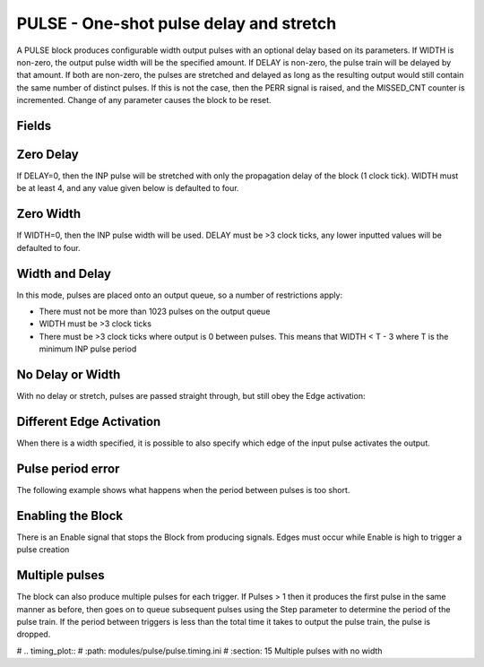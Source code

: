 PULSE - One-shot pulse delay and stretch
========================================

A PULSE block produces configurable width output pulses with an optional delay
based on its parameters. If WIDTH is non-zero, the output pulse width will be
the specified amount. If DELAY is non-zero, the pulse train will be delayed
by that amount. If both are non-zero, the pulses are stretched and delayed as
long as the resulting output would still contain the same number of distinct
pulses. If this is not the case, then the PERR signal is raised, and the
MISSED_CNT counter is incremented. Change of any parameter causes the block to
be reset.

Fields
------

.. block_fields:: modules/pulse/pulse.block.ini

Zero Delay
----------

If DELAY=0, then the INP pulse will be stretched with only the propagation delay
of the block (1 clock tick). WIDTH must be at least 4, and any value given below
is defaulted to four.

.. timing_plot::
   :path: modules/pulse/pulse.timing.ini
   :section: 1 Pulse stretching with no delay activate on rising edge

.. timing_plot::
   :path: modules/pulse/pulse.timing.ini
   :section: 2 No delay means a WIDTH of 6 or more is required

Zero Width
----------

If WIDTH=0, then the INP pulse width will be used. DELAY must be >3 clock ticks,
any lower inputted values will be defaulted to four.

.. timing_plot::
   :path: modules/pulse/pulse.timing.ini
   :section: 3 Pulse delay with no stretch

.. timing_plot::
   :path: modules/pulse/pulse.timing.ini
   :section: 4 No WIDTH means a delay of 6 or more is required

Width and Delay
---------------

In this mode, pulses are placed onto an output queue, so a number of
restrictions apply:

* There must not be more than 1023 pulses on the output queue
* WIDTH must be >3 clock ticks
* There must be >3 clock ticks where output is 0 between pulses. This means
  that WIDTH < T - 3 where T is the minimum INP pulse period

.. timing_plot::
   :path: modules/pulse/pulse.timing.ini
   :section: 5 Pulse delay and stretch

.. timing_plot::
   :path: modules/pulse/pulse.timing.ini
   :section: 6 Pulse train stretched and delayed

.. timing_plot::
   :path: modules/pulse/pulse.timing.ini
   :section: 7 Small delay width combination

No Delay or Width
-----------------

With no delay or stretch, pulses are passed straight through, but still obey
the Edge activation:

.. timing_plot::
   :path: modules/pulse/pulse.timing.ini
   :section: 8 No delay or stretch

.. timing_plot::
   :path: modules/pulse/pulse.timing.ini
   :section: 9 No delay or stretch activate on falling edge

Different Edge Activation
-------------------------

When there is a width specified, it is possible to also specify which edge of
the input pulse activates the output.

.. timing_plot::
   :path: modules/pulse/pulse.timing.ini
   :section: 10 Pulse stretching with no delay activate on falling edge

.. timing_plot::
   :path: modules/pulse/pulse.timing.ini
   :section: 11 Pulse stretching with no delay activate on both edges


Pulse period error
------------------

The following example shows what happens when the period between pulses is too
short.

.. timing_plot::
   :path: modules/pulse/pulse.timing.ini
   :section: 12 Stretched and delayed pulses too close together

Enabling the Block
------------------

There is an Enable signal that stops the Block from producing signals. Edges
must occur while Enable is high to trigger a pulse creation

.. timing_plot::
   :path: modules/pulse/pulse.timing.ini
   :section: 13 No pulses if disabled

Multiple pulses
---------------

The block can also produce multiple pulses for each trigger. If Pulses > 1 then
it produces the first pulse in the same manner as before, then goes on to queue
subsequent pulses using the Step parameter to determine the period of the
pulse train. If the period between triggers is less than the total time it
takes to output the pulse train, the pulse is dropped.

.. timing_plot::
   :path: modules/pulse/pulse.timing.ini
   :section: 14 Multiple pulses with no delay

# .. timing_plot::
#    :path: modules/pulse/pulse.timing.ini
#    :section: 15 Multiple pulses with no width

.. timing_plot::
   :path: modules/pulse/pulse.timing.ini
   :section: 15 Multiple pulses interrupted
